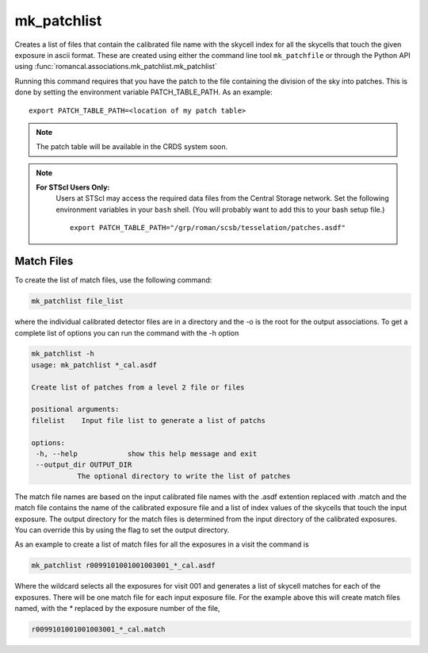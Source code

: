 .. _mk_patchfile:

mk_patchlist
============

Creates a list of files that contain the calibrated file name with the
skycell index for all the skycells that touch the given exposure in
ascii format. These are created using either the command line tool
``mk_patchfile`` or through the Python API using
:func:`romancal.associations.mk_patchlist.mk_patchlist`

Running this command requires that you have the patch to the
file containing the division of the sky into patches. This is done
by setting the environment variable PATCH_TABLE_PATH.
As an example:
::
   
   export PATCH_TABLE_PATH=<location of my patch table>

.. Note::

   The patch table will be available in the CRDS system soon.

   
.. Note::

   **For STScI Users Only:**
    Users at STScI may access the required
    data files from the Central Storage network. Set the following
    environment variables in your ``bash`` shell. (You will probably
    want to add this to your bash setup file.) ::
      
      export PATCH_TABLE_PATH="/grp/roman/scsb/tesselation/patches.asdf"

      
Match Files
^^^^^^^^^^^

To create the list of match files, use the following command:

.. code-block:: python

		mk_patchlist file_list 

where the individual calibrated detector files are in a directory and the -o is the root
for the output associations. To get a complete list of options you can run the command with the
\-h option

.. code-block:: python

		mk_patchlist -h
                usage: mk_patchlist *_cal.asdf

                Create list of patches from a level 2 file or files

                positional arguments:
                filelist    Input file list to generate a list of patchs

                options:
                 -h, --help            show this help message and exit
                 --output_dir OUTPUT_DIR
                           The optional directory to write the list of patches

The match file names are based on the input calibrated file names with the .asdf extention replaced
with .match and the match file contains the name of the calibrated exposure file and a list of index
values of the skycells that touch the input exposure. The output directory for the match files is
determined from the input directory of the calibrated exposures. You can override this by using
the flag to set the output directory.

As an example to create a list of match files for all the exposures in a visit the command is

.. code-block:: text

		mk_patchlist r0099101001001003001_*_cal.asdf

Where the wildcard selects all the exposures for visit 001 and generates a list of skycell matches for each 
of the exposures. There will be one match file for each input exposure file. For the example above this
will create match files named, with the `*` replaced by the exposure number of the file, 

.. code-block:: text

		r0099101001001003001_*_cal.match

